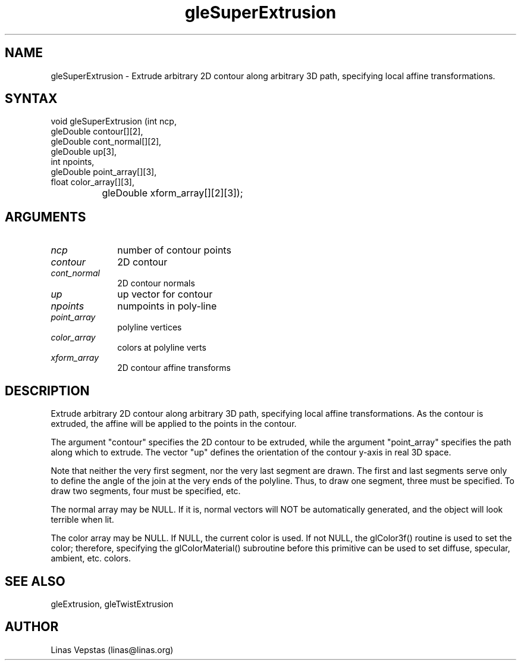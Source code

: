 .\"
.\" GLE Tubing & Extrusions Library Documentation 
.\"
.TH gleSuperExtrusion 3GLE "3.0" "GLE" "GLE"
.SH NAME
gleSuperExtrusion - Extrude arbitrary 2D contour along arbitrary 3D path, specifying local affine transformations.
.SH SYNTAX
.nf
.LP
void gleSuperExtrusion (int ncp,
                gleDouble contour[][2],
                gleDouble cont_normal[][2],
                gleDouble up[3],
                int npoints,
                gleDouble point_array[][3],
                float color_array[][3],
		gleDouble xform_array[][2][3]);
.fi
.SH ARGUMENTS
.IP \fIncp\fP 1i
number of contour points
.IP \fIcontour\fP 1i
2D contour
.IP \fIcont_normal\fP 1i
2D contour normals
.IP \fIup\fP 1i
up vector for contour
.IP \fInpoints\fP 1i
numpoints in poly-line
.IP \fIpoint_array\fP 1i
polyline vertices
.IP \fIcolor_array\fP 1i
colors at polyline verts
.IP \fIxform_array\fP 1i
2D contour affine transforms
.SH DESCRIPTION

Extrude arbitrary 2D contour along arbitrary 3D path, specifying local
affine transformations. As the contour is extruded, the affine will be
applied to the points in the contour.

The argument "contour" specifies the 2D contour to be extruded, while
the argument "point_array" specifies the path along which to extrude.
The vector "up" defines the orientation of the contour y-axis in real
3D space.

Note that neither the very first segment, nor the very last segment are
drawn. The first and last segments serve only to define the angle of
the join at the very ends of the polyline. Thus, to draw one segment,
three must be specified. To draw two segments, four must be specified,
etc.

The normal array may be NULL. If it is, normal vectors will NOT be
automatically generated, and the object will look terrible when lit.

The color array may be NULL. If NULL, the current color is used. If not
NULL, the glColor3f() routine is used to set the color; therefore,
specifying the glColorMaterial() subroutine before this primitive can
be used to set diffuse, specular, ambient, etc. colors.

.SH SEE ALSO
gleExtrusion, gleTwistExtrusion
.SH AUTHOR
Linas Vepstas (linas@linas.org)
